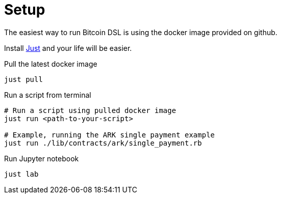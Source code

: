 = Setup
:page-layout: page
:page-title: Setup
:page-nav_order: 5
:page-show-toc: false

The easiest way to run Bitcoin DSL is using the docker image provided
on github.

Install
link:https://github.com/casey/just?tab=readme-ov-file#installation[Just]
and your life will be easier.


.Pull the latest docker image
[source,bash]
----
just pull
----

.Run a script from terminal
[source,bash]
----
# Run a script using pulled docker image
just run <path-to-your-script>

# Example, running the ARK single payment example
just run ./lib/contracts/ark/single_payment.rb
----

.Run Jupyter notebook
[source,bash]
----
just lab
----
